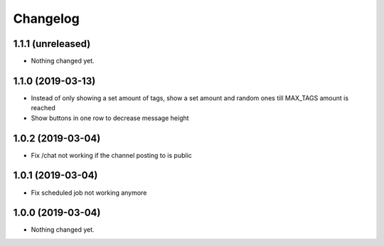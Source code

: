 Changelog
=========

1.1.1 (unreleased)
------------------

- Nothing changed yet.


1.1.0 (2019-03-13)
------------------

- Instead of only showing a set amount of tags, show a set amount and random ones till MAX_TAGS amount is reached
- Show buttons in one row to decrease message height

1.0.2 (2019-03-04)
------------------

- Fix /chat not working if the channel posting to is public


1.0.1 (2019-03-04)
------------------

- Fix scheduled job not working anymore


1.0.0 (2019-03-04)
------------------

- Nothing changed yet.
